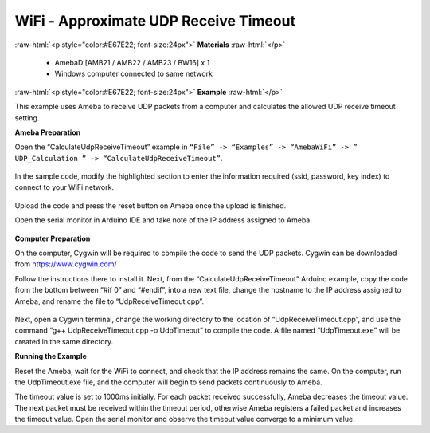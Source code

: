 #################################################
WiFi - Approximate UDP Receive Timeout
#################################################

.. role:: raw-html(raw)
   :format: html

:raw-html:`<p style="color:#E67E22; font-size:24px">`
**Materials**
:raw-html:`</p>`

   - AmebaD [AMB21 / AMB22 / AMB23 / BW16] x 1
   - Windows computer connected to same network

:raw-html:`<p style="color:#E67E22; font-size:24px">`
**Example**
:raw-html:`</p>`

This example uses Ameba to receive UDP packets from a computer and
calculates the allowed UDP receive timeout setting.

**Ameba Preparation**

Open the “CalculateUdpReceiveTimeout” example in 
``“File” -> “Examples” -> “AmebaWiFi” -> ” UDP_Calculation ” -> “CalculateUdpReceiveTimeout”``.

   |1|

In the sample code, modify the highlighted section to enter the
information required (ssid, password, key index) to connect to your WiFi
network.

   |2|


Upload the code and press the reset button on Ameba once the upload is
finished.

Open the serial monitor in Arduino IDE and take note of the IP address
assigned to Ameba.

   |3|

**Computer Preparation**

On the computer, Cygwin will be required to compile the code to send the
UDP packets. Cygwin can be downloaded from https://www.cygwin.com/

Follow the instructions there to install it. Next, from the
“CalculateUdpReceiveTimeout” Arduino example, copy the code from the
bottom between “#if 0” and “#endif”, into a new text file, change the
hostname to the IP address assigned to Ameba, and rename the file to
“UdpReceiveTimeout.cpp”.

   |4|

Next, open a Cygwin terminal, change the working directory to the
location of “UdpReceiveTimeout.cpp”, and use the command “g++
UdpReceiveTimeout.cpp -o UdpTimeout” to compile the code. A file named
“UdpTimeout.exe” will be created in the same directory.

**Running the Example**

Reset the Ameba, wait for the WiFi to connect, and check that the IP
address remains the same. On the computer, run the UdpTimeout.exe file,
and the computer will begin to send packets continuously to Ameba.

The timeout value is set to 1000ms initially. For each packet received
successfully, Ameba decreases the timeout value. The next packet must be
received within the timeout period, otherwise Ameba registers a failed
packet and increases the timeout value. Open the serial monitor and
observe the timeout value converge to a minimum value.

.. |1| image:: /ambd_arduino/media/Approximate_UDP_Receive_Timeout/image1.png
   :width: 852
   :height: 1006
   :scale: 100 %
.. |2| image:: /ambd_arduino/media/Approximate_UDP_Receive_Timeout/image2.png
   :width: 721
   :height: 864
   :scale: 100 %
.. |3| image:: /ambd_arduino/media/Approximate_UDP_Receive_Timeout/image3.png
   :width: 704
   :height: 355
   :scale: 100 %
.. |4| image:: /ambd_arduino/media/Approximate_UDP_Receive_Timeout/image4.png
   :width: 695
   :height: 661
   :scale: 100 %